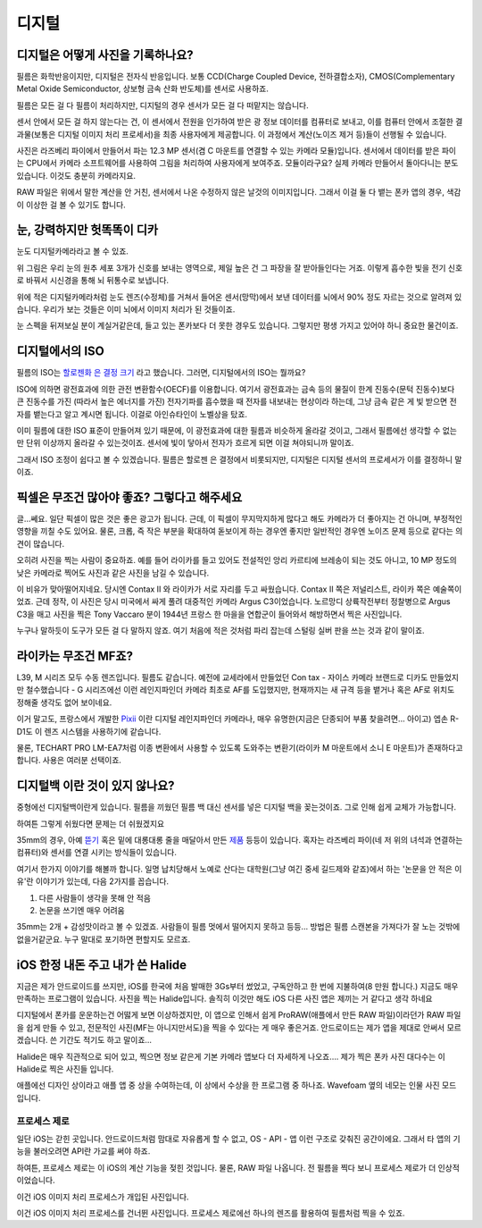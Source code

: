디지털
===================================

디지털은 어떻게 사진을 기록하나요?
-----------------------------------
필름은 화학반응이지만, 디지털은 전자식 반응입니다. 보통 CCD(Charge Coupled Device, 전하결합소자), CMOS(Complementary Metal Oxide Semiconductor, 상보형 금속 산화 반도체)를 센서로 사용하죠.

필름은 모든 걸 다 필름이 처리하지만, 디지털의 경우 센서가 모든 걸 다 떠맡지는 않습니다.

.. image:: images/rpicmount.jpg
 :width: 600

센서 안에서 모든 걸 하지 않는다는 건, 이 센서에서 전원을 인가하여 받은 광 정보 데이터를 컴퓨터로 보내고, 이를 컴퓨터 안에서 조절한 결과물(보통은 디지털 이미지 처리 프로세서)을 최종 사용자에게 제공합니다. 이 과정에서 계산(노이즈 제거 등)들이 선행될 수 있습니다.

사진은 라즈베리 파이에서 만들어서 파는 12.3 MP 센서(겸 C 마운트를 연결할 수 있는 카메라 모듈)입니다. 센서에서 데이터를 받은 파이는 CPU에서 카메라 소프트웨어를 사용하여 그림을 처리하여 사용자에게 보여주죠. 모듈이라구요? 실제 카메라 만들어서 돌아다니는 분도 있습니다. 이것도 충분히 카메라지요.

RAW 파일은 위에서 말한 계산을 안 거친, 센서에서 나온 수정하지 않은 날것의 이미지입니다. 그래서 이걸 둘 다 뱉는 폰카 앱의 경우, 색감이 이상한 걸 볼 수 있기도 합니다.

눈, 강력하지만 헛똑똑이 디카
----------------------------
눈도 디지털카메라라고 볼 수 있죠.

.. image:: images/eye_spectrum.jpg
 :width: 600

위 그림은 우리 눈의 원추 세포 3개가 신호를 보내는 영역으로, 제일 높은 건 그 파장을 잘 받아들인다는 거죠. 이렇게 흡수한 빛을 전기 신호로 바꿔서 시신경을 통해 뇌 뒤통수로 보냅니다.

위에 적은 디지털카메라처럼 눈도 렌즈(수정체)를 거쳐서 들어온 센서(망막)에서 보낸 데이터를 뇌에서 90% 정도 자르는 것으로 알려져 있습니다. 우리가 보는 것들은 이미 뇌에서 이미지 처리가 된 것들이죠.

눈 스펙을 뒤져보실 분이 계실거같은데, 들고 있는 폰카보다 더 못한 경우도 있습니다. 그렇지만 평생 가지고 있어야 하니 중요한 물건이죠.

디지털에서의 ISO
----------------------------
필름의 ISO는 `할로젠화 은 결정 크기 <hhttps://photo-technic-tmi.readthedocs.io/ko/latest/%ED%95%84%EB%A6%84.html#iso>`_ 라고 했습니다. 그러면, 디지털에서의 ISO는 뭘까요?

ISO에 의하면 광전효과에 의한 관전 변환함수(OECF)를 이용합니다. 여기서 광전효과는 금속 등의 물질이 한계 진동수(문턱 진동수)보다 큰 진동수를 가진 (따라서 높은 에너지를 가진) 전자기파를 흡수했을 때 전자를 내보내는 현상이라 하는데, 그냥 금속 같은 게 빛 받으면 전자를 뱉는다고 알고 계시면 됩니다. 이걸로 아인슈타인이 노벨상을 탔죠.

이미 필름에 대한 ISO 표준이 만들어져 있기 때문에, 이 광전효과에 대한 필름과 비슷하게 올라갈 것이고, 그래서 필름에선 생각할 수 없는 만 단위 이상까지 올라갈 수 있는것이죠. 센서에 빛이 닿아서 전자가 흐르게 되면 이걸 쳐야되니까 말이죠.

그래서 ISO 조정이 쉽다고 볼 수 있겠습니다. 필름은 할로젠 은 결정에서 비롯되지만, 디지털은 디지털 센서의 프로세서가 이를 결정하니 말이죠.

픽셀은 무조건 많아야 좋죠? 그렇다고 해주세요
---------------------------------------------
글...쎄요. 일단 픽셀이 많은 것은 좋은 광고가 됩니다. 근데, 이 픽셀이 무지막지하게 많다고 해도 카메라가 더 좋아지는 건 아니며, 부정적인 영향을 끼칠 수도 있어요. 물론, 크롭, 즉 작은 부분을 확대하여 돋보이게 하는 경우엔 좋지만 일반적인 경우엔 노이즈 문제 등으로 같다는 의견이 많습니다.

.. image:: images/KissOfLiberation.jpg
 :width: 600

오히려 사진을 찍는 사람이 중요하죠. 예를 들어 라이카를 들고 있어도 전설적인 앙리 카르티에 브레송이 되는 것도 아니고, 10 MP 정도의 낮은 카메라로 찍어도 사진과 같은 사진을 남길 수 있습니다. 

이 비유가 맞아떨어지네요. 당시엔 Contax II 와 라이카가 서로 자리를 두고 싸웠습니다. Contax II 쪽은 저널리스트, 라이카 쪽은 예술쪽이었죠. 근데 정작, 이 사진은 당시 미국에서 싸게 풀려 대중적인 카메라 Argus C3이었습니다. 노르망디 상륙작전부터 정찰병으로 Argus C3을 매고 사진을 찍은 Tony Vaccaro 분이 1944년 프랑스 한 마을을 연합군이 들어와서 해방하면서 찍은 사진입니다.

누구나 말하듯이 도구가 모든 걸 다 말하지 않죠. 여기 처음에 적은 것처럼 파리 잡는데 스털링 실버 판을 쓰는 것과 같이 말이죠.


라이카는 무조건 MF죠?
-----------------------------------
L39, M 시리즈 모두 수동 렌즈입니다. 필름도 같습니다. 예전에 교세라에서 만들었던 Con tax - 자이스 카메라 브랜드로 디카도 만들었지만 철수했습니다 - G 시리즈에선 이런 레인지파인더 카메라 최초로 AF를 도입했지만, 현재까지는 새 규격 등을 뱉거나 혹은 AF로 위치도 정해줄 생각도 없어 보이네요.

이거 말고도, 프랑스에서 개발한 `Pixii <https://www.pixii.fr>`_ 이란 디지털 레인지파인더 카메라나, 매우 유명한(지금은 단종되어 부품 찾을려면... 아이고) 엡손 R-D1도 이 렌즈 시스템을 사용하기에 같습니다.

물론, TECHART PRO LM-EA7처럼 이종 변환에서 사용할 수 있도록 도와주는 변환기(라이카 M 마운트에서 소니 E 마운트)가 존재하다고 합니다. 사용은 여러분 선택이죠.

디지털백 이란 것이 있지 않나요?
-----------------------------------------
중형에선 디지털백이란게 있습니다. 필름을 끼웠던 필름 백 대신 센서를 넣은 디지털 백을 꽂는것이죠. 그로 인해 쉽게 교체가 가능합니다.

하여튼 그렇게 쉬웠다면 문제는 더 쉬웠겠지요

35mm의 경우, 아예 `뜯기 <https://www.reddit.com/r/3Dprinting/comments/14ch2fv/i_really_wanted_a_digital_rangefinder_so_i_spent/#lightbox>`_ 혹은 밑에 대롱대롱 줄을 매달아서 만든 `제품 <https://imback.EU/home/>`_ 등등이 있습니다. 혹자는 라즈베리 파이(네 저 위의 녀석과 연결하는 컴퓨터)와 센서를 연결 시키는 방식들이 있습니다.

여기서 한가지 이야기를 해볼까 합니다. 일명 납치당해서 노예로 산다는 대학원(그냥 여긴 중세 길드제와 같죠)에서 하는 '논문을 안 적은 이유'란 이야기가 있는데, 다음 2가지를 꼽습니다.

#. 다른 사람들이 생각을 못해 안 적음
#. 논문을 쓰기엔 매우 어려움

35mm는 2개 + 감성맛이라고 볼 수 있겠죠. 사람들이 필름 멋에서 떨어지지 못하고 등등... 방법은 필름 스캔본을 가져다가 잘 노는 것밖에 없을거같군요. 누구 말대로 포기하면 편할지도 모르죠.

iOS 한정 내돈 주고 내가 쓴 Halide
-----------------------------------------
지금은 제가 안드로이드를 쓰지만, iOS를 한국에 처음 발매한 3Gs부터 썼었고, 구독안하고 한 번에 지불하여(8 만원 합니다.) 지금도 매우 만족하는 프로그램이 있습니다. 사진을 찍는 Halide입니다. 솔직히 이것만 해도 iOS 다른 사진 앱은 제끼는 거 같다고 생각 하네요

디지털에서 폰카를 운운하는건 어떯게 보면 이상하겠지만, 이 앱으로 인해서 쉽게 ProRAW(애플에서 만든 RAW 파일)이라던가 RAW 파일을 쉽게 만들 수 있고, 전문적인 사진(MF는 아니지만서도)을 찍을 수 있다는 게 매우 좋은거죠. 안드로이드는 제가 앱을 제대로 안써서 모르겠습니다. 쓴 기간도 적기도 하고 말이죠...

.. image:: images/halide 1. jpg
 :width: 500
Halide은 매우 직관적으로 되어 있고, 찍으면 정보 같은게 기본 카메라 앱보다 더 자세하게 나오죠…. 제가 찍은 폰카 사진 대다수는 이 Halide로 찍은 사진들 입니다.

.. image:: images/halide 2. jpg
 :width: 500
애플에선 디자인 상이라고 애플 앱 중 상을 수여하는데, 이 상에서 수상을 한 프로그램 중 하나죠. Wavefoam 옆의 네모는 인물 사진 모드입니다.

프로세스 제로
>>>>>>>>>>>>>>>>>>>>>
일단 iOS는 갇힌 곳입니다. 안드로이드처럼 맘대로 자유롭게 할 수 없고, OS - API - 앱 이런 구조로 갖춰진 공간이에요. 그래서 타 앱의 기능을 불러오려면 API란 가교를 써야 하죠.

하여튼, 프로세스 제로는 이 iOS의 계산 기능을 젖힌 것입니다. 물론, RAW 파일 나옵니다. 전 필름을 찍다 보니 프로세스 제로가 더 인상적이었습니다.

.. image:: images/process zero 1. jpg
 :width: 500
이건 iOS 이미지 처리 프로세스가 개입된 사진입니다.

.. image:: images/process zero 2. jpg
 :width: 500
이건 iOS 이미지 처리 프로세스를 건너뛴 사진입니다. 프로세스 제로에선 하나의 렌즈를 활용하여 필름처럼 찍을 수 있죠.